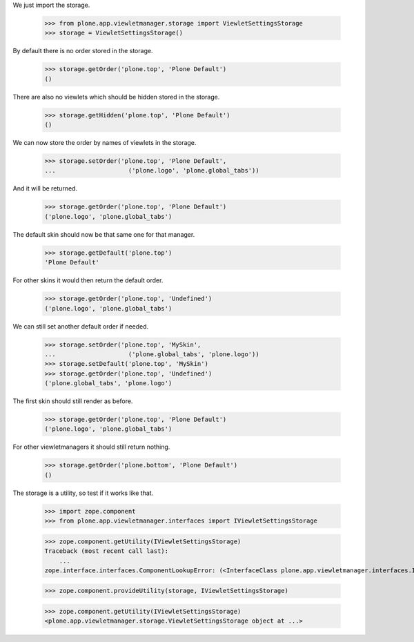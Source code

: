 
We just import the storage.

    >>> from plone.app.viewletmanager.storage import ViewletSettingsStorage
    >>> storage = ViewletSettingsStorage()

By default there is no order stored in the storage.

    >>> storage.getOrder('plone.top', 'Plone Default')
    ()

There are also no viewlets which should be hidden stored in the storage.

    >>> storage.getHidden('plone.top', 'Plone Default')
    ()

We can now store the order by names of viewlets in the storage.

    >>> storage.setOrder('plone.top', 'Plone Default',
    ...                    ('plone.logo', 'plone.global_tabs'))

And it will be returned.

    >>> storage.getOrder('plone.top', 'Plone Default')
    ('plone.logo', 'plone.global_tabs')

The default skin should now be that same one for that manager.

    >>> storage.getDefault('plone.top')
    'Plone Default'

For other skins it would then return the default order.

    >>> storage.getOrder('plone.top', 'Undefined')
    ('plone.logo', 'plone.global_tabs')

We can still set another default order if needed.

    >>> storage.setOrder('plone.top', 'MySkin',
    ...                    ('plone.global_tabs', 'plone.logo'))
    >>> storage.setDefault('plone.top', 'MySkin')
    >>> storage.getOrder('plone.top', 'Undefined')
    ('plone.global_tabs', 'plone.logo')

The first skin should still render as before.

    >>> storage.getOrder('plone.top', 'Plone Default')
    ('plone.logo', 'plone.global_tabs')

For other viewletmanagers it should still return nothing.

    >>> storage.getOrder('plone.bottom', 'Plone Default')
    ()

The storage is a utility, so test if it works like that.

    >>> import zope.component
    >>> from plone.app.viewletmanager.interfaces import IViewletSettingsStorage

    >>> zope.component.getUtility(IViewletSettingsStorage)
    Traceback (most recent call last):
        ...
    zope.interface.interfaces.ComponentLookupError: (<InterfaceClass plone.app.viewletmanager.interfaces.IViewletSettingsStorage>, '')

    >>> zope.component.provideUtility(storage, IViewletSettingsStorage)

    >>> zope.component.getUtility(IViewletSettingsStorage)
    <plone.app.viewletmanager.storage.ViewletSettingsStorage object at ...>
